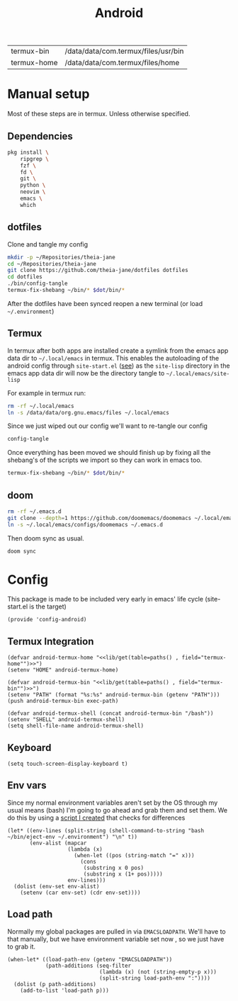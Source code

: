 #+title: Android
#+PROPERTY: header-args :tangle-relative 'dir :dir ${HOME}/.local/emacs/site-lisp
#+PROPERTY: header-args:elisp :tangle config-android.el

#+NAME: paths
| termux-bin  | /data/data/com.termux/files/usr/bin |
| termux-home | /data/data/com.termux/files/home    |


* Manual setup
Most of these steps are in termux. Unless otherwise specified.
** Dependencies
#+begin_src bash
pkg install \
    ripgrep \
    fzf \
    fd \
    git \
    python \
    neovim \
    emacs \
    which
#+end_src
** dotfiles
Clone and tangle my config
#+begin_src bash
mkdir -p ~/Repositories/theia-jane
cd ~/Repositories/theia-jane
git clone https://github.com/theia-jane/dotfiles dotfiles
cd dotfiles
./bin/config-tangle
termux-fix-shebang ~/bin/* $dot/bin/*
#+end_src

After the dotfiles have been synced reopen a new terminal (or load =~/.environment=)

** Termux
In termux after both apps are installed create a symlink from the emacs app data
dir to =~/.local/emacs= in termux. This enables the autoloading of the android config through =site-start.el= ([[file:general.org::*Site start][see]])
as the =site-lisp= directory in the emacs app data dir will now be the directory tangle to =~/.local/emacs/site-lisp=

For example in termux run:
#+begin_src bash
rm -rf ~/.local/emacs
ln -s /data/data/org.gnu.emacs/files ~/.local/emacs
#+end_src

Since we just wiped out our config we'll want to re-tangle our config
#+begin_src bash
config-tangle
#+end_src

Once everything has been moved we should finish up by fixing all the shebang's of the scripts we import so they can work in emacs too.
#+begin_src bash
termux-fix-shebang ~/bin/* $dot/bin/*
#+end_src

** doom
#+begin_src bash
rm -rf ~/.emacs.d
git clone --depth=1 https://github.com/doomemacs/doomemacs ~/.local/emacs/configs/doomemacs
ln -s ~/.local/emacs/configs/doomemacs ~/.emacs.d
#+end_src

Then doom sync as usual.
#+begin_src bash
doom sync
#+end_src

* Config
This package is made to be included very early in emacs' life cycle (site-start.el is the target)
#+begin_src elisp
(provide 'config-android)
#+end_src

** Termux Integration
#+NAME: termux-integration
#+begin_src elisp
(defvar android-termux-home "<<lib/get(table=paths() , field="termux-home"")>>")
(setenv "HOME" android-termux-home)

(defvar android-termux-bin "<<lib/get(table=paths() , field="termux-bin"")>>")
(setenv "PATH" (format "%s:%s" android-termux-bin (getenv "PATH")))
(push android-termux-bin exec-path)

(defvar android-termux-shell (concat android-termux-bin "/bash"))
(setenv "SHELL" android-termux-shell)
(setq shell-file-name android-termux-shell)
#+end_src

** Keyboard
#+NAME: keyboard-settings
#+begin_src
(setq touch-screen-display-keyboard t)
#+end_src
** Env vars
Since my normal environment variables aren't set by the OS through my usual means (bash) I'm going to go ahead and grab them and set them. We do this by using a [[file:~/Repositories/theia-jane/dotfiles/tools/shell.org::*eject environment][script I created]] that checks for differences
#+begin_src elisp
(let* ((env-lines (split-string (shell-command-to-string "bash ~/bin/eject-env ~/.environment") "\n" t))
       (env-alist (mapcar
                   (lambda (x)
                     (when-let ((pos (string-match "=" x)))
                       (cons
                        (substring x 0 pos)
                        (substring x (1+ pos)))))
                   env-lines)))
  (dolist (env-set env-alist)
    (setenv (car env-set) (cdr env-set))))
#+end_src
** Load path
Normally my global packages are pulled in via =EMACSLOADPATH=. We'll have to that manually, but we have environment variable set now , so we just have to grab it.
#+begin_src elisp
(when-let* ((load-path-env (getenv "EMACSLOADPATH"))
            (path-additions (seq-filter
                             (lambda (x) (not (string-empty-p x)))
                             (split-string load-path-env ":"))))
  (dolist (p path-additions)
    (add-to-list 'load-path p)))
#+end_src
